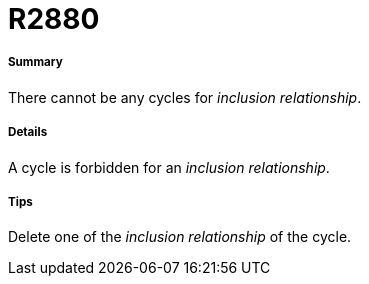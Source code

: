 // Disable all captions for figures.
:!figure-caption:
// Path to the stylesheet files
:stylesdir: .

[[R2880]]

[[r2880]]
= R2880

[[Summary]]

[[summary]]
===== Summary

There cannot be any cycles for _inclusion relationship_.

[[Details]]

[[details]]
===== Details

A cycle is forbidden for an _inclusion relationship_.

[[Tips]]

[[tips]]
===== Tips

Delete one of the _inclusion relationship_ of the cycle.


